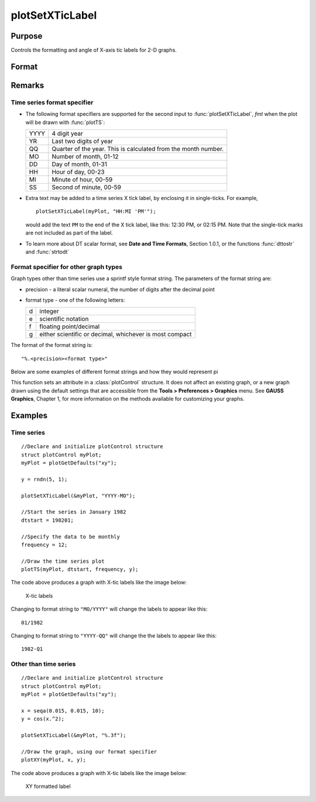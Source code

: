 
plotSetXTicLabel
==============================================

Purpose
----------------
Controls the formatting and angle of X-axis tic labels for 2-D graphs.

Format
----------------
.. function:: plotSetXTicLabel(&myPlot, fmt[, angle])

    :param &myPlot: A :class:`plotControl` structure pointer.
    :type &myPlot: struct pointer

    :param fmt: the desired formatting for the X-axis tic labels.
    
        - Time series graphs use the same formatting type as function :func:`dttostr`.
        - Other graph types use a sprintf style formatting string. See Remarks below for more details.

    :type fmt: string

    :param angle: the angle in degrees at which to display the X-axis tic labels.
    :type angle: scalar

Remarks
-------

Time series format specifier
++++++++++++++++++++++++++++

-  The following format specifiers are supported for the second input to
   :func:`plotSetXTicLabel`, *fmt* when the plot will be drawn with :func:`plotTS`:

   +-----------------+-----------------------------------------------------+
   |    YYYY         | 4 digit year                                        |
   +-----------------+-----------------------------------------------------+
   |    YR           | Last two digits of year                             |
   +-----------------+-----------------------------------------------------+
   |    QQ           | Quarter of the year. This is calculated from the    |
   |                 | month number.                                       |
   +-----------------+-----------------------------------------------------+
   |    MO           | Number of month, 01-12                              |
   +-----------------+-----------------------------------------------------+
   |    DD           | Day of month, 01-31                                 |
   +-----------------+-----------------------------------------------------+
   |    HH           | Hour of day, 00-23                                  |
   +-----------------+-----------------------------------------------------+
   |    MI           | Minute of hour, 00-59                               |
   +-----------------+-----------------------------------------------------+
   |    SS           | Second of minute, 00-59                             |
   +-----------------+-----------------------------------------------------+

-  Extra text may be added to a time series X tick label, by enclosing
   it in single-ticks. For example,

   ::

      plotSetXTicLabel(myPlot, "HH:MI 'PM'");

   would add the text ``PM`` to the end of the X tick label, like this:
   12:30 PM, or 02:15 PM. Note that the single-tick marks are not
   included as part of the label.

-  To learn more about DT scalar format, see **Date and Time Formats**,
   Section 1.0.1, or the functions :func:`dttostr` and :func:`strtodt`

Format specifier for other graph types
++++++++++++++++++++++++++++++++++++++

Graph types other than time series use a sprintf style format string.
The parameters of the format string are:

-  precision - a literal scalar numeral, the number of digits after the
   decimal point
-  format type - one of the following letters:

   == ====================
   d  integer
   e  scientific notation
   f  floating point/decimal
   g  either scientific or decimal, whichever is most compact
   == ====================

The format of the format string is:

::

   "%.<precision><format type>"

Below are some examples of different format strings and how they would
represent pi

======= ===========
"%.2f"  3.14
"%.4f"  3.1415
"%.2e"  3.14e+00
"%.2g"  3.14
"%d"    3
====== ===========

This function sets an attribute in a :class:`plotControl` structure. It does not
affect an existing graph, or a new graph drawn using the default
settings that are accessible from the **Tools > Preferences > Graphics**
menu. See **GAUSS Graphics**, Chapter 1, for more information on the
methods available for customizing your graphs.

Examples
----------------

Time series
+++++++++++

::

    //Declare and initialize plotControl structure
    struct plotControl myPlot;
    myPlot = plotGetDefaults("xy");
    
    y = rndn(5, 1);
    
    plotSetXTicLabel(&myPlot, "YYYY-MO");
    
    //Start the series in January 1982
    dtstart = 198201;
    
    //Specify the data to be monthly
    frequency = 12;				
    				
    //Draw the time series plot
    plotTS(myPlot, dtstart, frequency, y);

The code above produces a graph with X-tic labels like the image below:

.. figure:: _static/images/gauss15_psxtl_1.png

    X-tic labels

Changing to format string to ``"MO/YYYY"`` will change the labels to appear like this:

::

    01/1982

Changing to format string to ``"YYYY-QQ"`` will change the the labels to appear like this:

::

    1982-Q1

Other than time series
++++++++++++++++++++++

::

    //Declare and initialize plotControl structure
    struct plotControl myPlot;
    myPlot = plotGetDefaults("xy");
    
    x = seqa(0.015, 0.015, 10);
    y = cos(x.^2);
    
    plotSetXTicLabel(&myPlot, "%.3f");
    
    //Draw the graph, using our format specifier
    plotXY(myPlot, x, y);

The code above produces a graph with X-tic labels like the image below:

.. figure:: _static/images/gauss15_psxtl_1.png

    XY formatted label

.. seealso:: Functions :func:`dttostr`, :func:`strtodt`, :func:`plotSetXLabel`, :func:`plotSetXTicInterval`, :func:`plotSetTicLabelFont`

